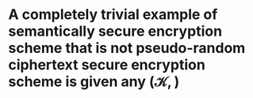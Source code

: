 * A completely trivial example of semantically secure encryption scheme that is not pseudo-random ciphertext secure encryption scheme is given any \( (\mathcal{K}, \mathcal{}) \)